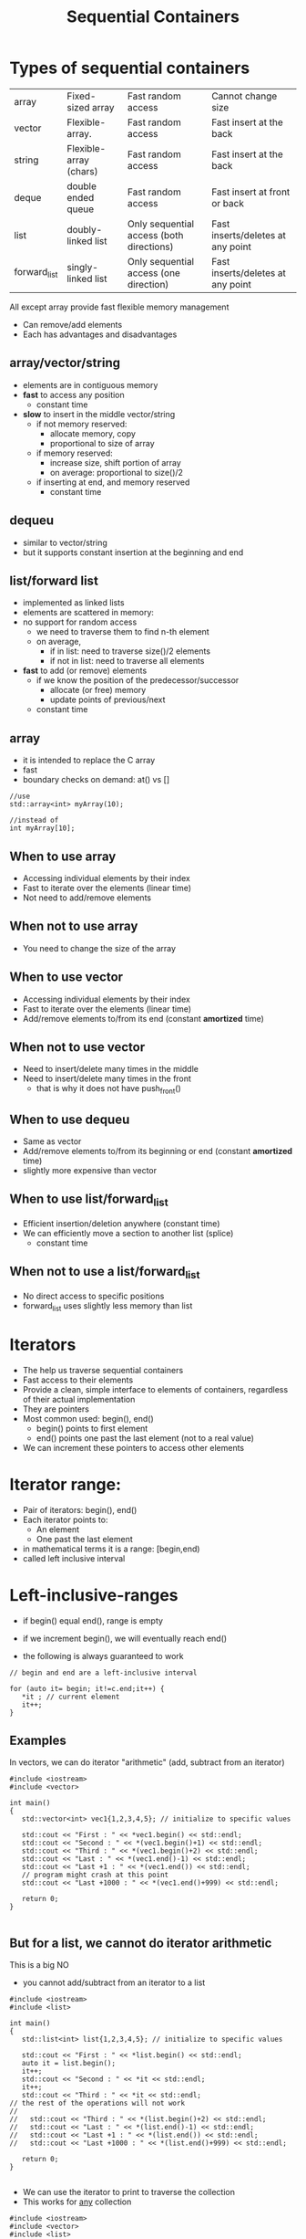 #+STARTUP: showall
#+STARTUP: lognotestate
#+TAGS:
#+SEQ_TODO: TODO STARTED DONE DEFERRED CANCELLED | WAITING DELEGATED APPT
#+DRAWERS: HIDDEN STATE
#+TITLE: Sequential Containers
#+CATEGORY: 
#+PROPERTY: header-args:sql             :engine postgresql  :exports both :cmdline csc370
#+PROPERTY: header-args:sqlite          :db /path/to/db  :colnames yes
#+PROPERTY: header-args:C++             :results output :flags -std=c++17 -Wall --pedantic -Werror
#+PROPERTY: header-args:R               :results output  :colnames yes

* Types of sequential containers

| array        | Fixed-sized array      | Fast random access                       | Cannot change size                |
| vector       | Flexible-array.        | Fast random access                       | Fast insert at the back           |
| string       | Flexible-array (chars) | Fast random access                       | Fast insert at the back           |
| deque        | double ended queue     | Fast random access                       | Fast insert at front or back      |
| list         | doubly-linked list     | Only sequential access (both directions) | Fast inserts/deletes at any point |
| forward_list | singly-linked list     | Only sequential access (one direction)   | Fast inserts/deletes at any point |

All except array provide fast flexible memory management

- Can remove/add elements
- Each has advantages and disadvantages

** array/vector/string

- elements are in contiguous memory
- *fast* to access any position
  - constant time 
- *slow* to insert in the middle vector/string
  - if not memory reserved:
    - allocate memory, copy
    - proportional to size of array
  - if memory reserved:
    - increase size, shift portion of array
    - on average: proportional to size()/2 
  - if inserting at end, and memory reserved
    - constant time

** dequeu
 - similar to vector/string
 - but it supports constant insertion at the beginning and end

** list/forward list

- implemented as linked lists
- elements are scattered in memory: 
- no support for random access
  - we need to traverse them to find n-th element
  - on average, 
    - if in list: need to traverse size()/2 elements
    - if not in list: need to traverse all elements

- *fast* to add (or remove) elements 
  - if we know the position of the predecessor/successor
    - allocate (or free) memory 
    - update points of previous/next
  - constant time

** array

- it is intended to replace the C array
- fast 
- boundary checks on demand: at() vs []

#+BEGIN_SRC C++
//use
std::array<int> myArray(10);

//instead of
int myArray[10];
#+END_SRC

** When to use array

- Accessing individual elements by their index
- Fast to iterate over the elements (linear time)
- Not need to add/remove elements

** When not to use array

- You need to change the size of the array

** When to use vector

- Accessing individual elements by their index
- Fast to iterate over the elements (linear time)
- Add/remove elements to/from its end (constant *amortized* time)

** When not to use vector

- Need to insert/delete many times in the middle
- Need to insert/delete many times in the front
  - that is why it does not have push_front()

** When to use dequeu

- Same as vector
- Add/remove elements to/from its beginning or end  
  (constant *amortized* time)
- slightly more expensive than vector

** When to use list/forward_list

- Efficient insertion/deletion anywhere (constant time)
- We can efficiently move a section to another list (splice)
  - constant time
  
** When not to use a list/forward_list

 - No direct access to specific positions 
 - forward_list uses slightly less memory than list


* Iterators

- The help us traverse sequential containers
- Fast access to their elements
- Provide a clean, simple interface to elements of containers, regardless of their actual implementation
- They are pointers
- Most common used: begin(), end()
  - begin() points to first element
  - end() points one past the last element (not to a real value)
- We can increment these pointers to access other elements

* Iterator range:

- Pair of iterators: begin(), end()
- Each iterator points to:
  - An element
  - One past the last element
- in mathematical terms it is a range: [begin,end)
- called left inclusive interval

* Left-inclusive-ranges

- if begin() equal end(), range is empty
- if we increment begin(), we will eventually reach end()

- the following is always guaranteed to work 

#+BEGIN_SRC C++
// begin and end are a left-inclusive interval

for (auto it= begin; it!=c.end;it++) {
   *it ; // current element
   it++;
}
#+END_SRC

** Examples

In vectors, we can do iterator "arithmetic" (add, subtract from an iterator)

#+BEGIN_SRC C++ :main no :flags -std=c++17 -Wall --pedantic -Werror :results output :exports both
#include <iostream>
#include <vector>

int main()
{
   std::vector<int> vec1{1,2,3,4,5}; // initialize to specific values
   
   std::cout << "First : " << *vec1.begin() << std::endl;
   std::cout << "Second : " << *(vec1.begin()+1) << std::endl;
   std::cout << "Third : " << *(vec1.begin()+2) << std::endl;
   std::cout << "Last : " << *(vec1.end()-1) << std::endl;
   std::cout << "Last +1 : " << *(vec1.end()) << std::endl;
   // program might crash at this point
   std::cout << "Last +1000 : " << *(vec1.end()+999) << std::endl;

   return 0;
}

#+END_SRC

#+RESULTS:
#+begin_example
First : 1
Second : 2
Third : 3
Last : 5
Last +1 : 0
Last +1000 : 0
#+end_example

** But for a list, we cannot do iterator arithmetic

This is a big NO

- you cannot add/subtract from an iterator to a list

#+BEGIN_SRC C++ :main no :flags -std=c++17 -Wall --pedantic -Werror :results output :exports both
#include <iostream>
#include <list>

int main()
{
   std::list<int> list{1,2,3,4,5}; // initialize to specific values
   
   std::cout << "First : " << *list.begin() << std::endl;
   auto it = list.begin();
   it++;
   std::cout << "Second : " << *it << std::endl;
   it++;
   std::cout << "Third : " << *it << std::endl;
// the rest of the operations will not work
//   
//   std::cout << "Third : " << *(list.begin()+2) << std::endl;
//   std::cout << "Last : " << *(list.end()-1) << std::endl;
//   std::cout << "Last +1 : " << *(list.end()) << std::endl;
//   std::cout << "Last +1000 : " << *(list.end()+999) << std::endl;

   return 0;
}

#+END_SRC

#+RESULTS:
#+begin_example
First : 1
Second : 2
Third : 3
#+end_example

- We can use the iterator to print to traverse the collection
- This works for _any_ collection

#+BEGIN_SRC C++ :main no :flags -std=c++17 -Wall --pedantic -Werror :results output :exports both
#include <iostream>
#include <vector>
#include <list>

int main()
{
   std::vector<int> vec1{1,2,3,4,5}; // initialize to specific values
   // this works because all elements are guaranteed to be contiguous
    
   int pos = 0;
   for (auto it = vec1.begin(); it != vec1.end(); it++, pos++) {
       std::cout << "Position : " << pos 
                 << " Values : " << *it << std::endl;
   }

   return 0;
}

#+END_SRC

#+RESULTS:
#+begin_example
Position : 0 Values : 1
Position : 1 Values : 2
Position : 2 Values : 3
Position : 3 Values : 4
Position : 4 Values : 5
#+end_example

*** Deque

this is a circular queue, we can push in the front or in the back 

#+BEGIN_SRC C++ :main no :flags -std=c++17 -Wall --pedantic -Werror :results output :exports both
#include <iostream>
#include <deque>

int main()
{
   std::deque<int> q{1,2}; // initialize to specific values
   // this works because all elements are guaranteed to be contiguous
   q.push_front(0);
   q.push_front(-1);
   q.push_back(100);
   for (auto it = q.begin(); it!= q.end(); it++) {
       std::cout << "Position : " << it - q.begin()
                 << " Values : " << *it << std::endl;
   }

   return 0;
}

#+END_SRC

#+RESULTS:
#+begin_example
Position : 0 Values : -1
Position : 1 Values : 0
Position : 2 Values : 1
Position : 3 Values : 2
Position : 4 Values : 100
#+end_example


List:

#+BEGIN_SRC C++ :main no :flags -std=c++17 -Wall --pedantic -Werror :results output :exports both
#include <iostream>
#include <list>
#include <algorithm>
int main()
{
   std::list<int> li{1,2,3}; // initialize to specific values
   
   li.push_back(10);
   auto it = std::find(li.begin(), li.end(), 2); 
   if (it != li.end())
      li.insert(it, 30);
   for (auto it = li.begin(); it != li.end(); it++) {
       // it - li(begin() does not compile
       //  list iterators do not define the - operator
       std::cout << "Values : " << *it << std::endl;
   }

   return 0;
}

#+END_SRC

#+RESULTS:
#+begin_example
Values : 1
Values : 30
Values : 2
Values : 3
Values : 10
#+end_example

* Using find

- This method works with all containers

#+BEGIN_SRC C++ :main no :flags -std=c++17 -Wall --pedantic -Werror :results output :exports both
#include <iostream>
#include <list>
#include <algorithm>
int main()
{
   std::list<int> li{1,2,3}; // initialize to specific values
   
   li.push_back(10);
   auto it = std::find(li.begin(), li.end(), 2); 
   if (it != li.end()) {
       std::cout << "Found 2" << std::endl;
   } else {
       std::cout << "2 Not found" << std::endl;
   }
   it = std::find(li.begin(), li.end(), 10); 
   if (it != li.end()) {
       std::cout << "Found 10" << std::endl;
   } else {
       std::cout << "Not found" << std::endl;
   }
      
   return 0;
}

#+END_SRC

#+RESULTS:
#+begin_example
Found 2
Found 10
#+end_example


** Type of iterator

- the type of an iterator is 

#+BEGIN_EXAMPLE
containertype<type_element>::iterator 
#+END_EXAMPLE

but it is easier to use auto

#+BEGIN_SRC C++ :main no :flags -std=c++17 -Wall --pedantic -Werror :results output :exports both
#include <iostream>
#include <list>

int main()
{
   std::list<int> li{1,2,3}; // initialize to specific values
   
   std::list<int>::iterator it;

   for (it = li.begin(); it != li.end(); it++) {
       auto it2 = it;

       // it - li(begin() does not compile
       //  list iterators do not define the - operator
       std::cout << "Values : " << *it2 << std::endl;
   }

   return 0;
}

#+END_SRC

#+RESULTS:
#+begin_example
Values : 1
Values : 2
Values : 3
#+end_example

** reverse iterators

they go *backwards*

- rbegin()
- rend()

- notice the use of + to move backwards
- use of - to move forward!

#+BEGIN_SRC C++ :main no :flags -std=c++17 -Wall --pedantic -Werror :results output :exports both
#include <iostream>
#include <vector>

int main()
{
   std::vector<int> vec1{1,2,3,4,5}; // initialize to specific values
   
   std::cout << "Last : " << *vec1.rbegin() << std::endl;
   std::cout << "Second to last : " << *(vec1.rbegin()+1) << std::endl;
   std::cout << "Third to last: " << *(vec1.rbegin()+2) << std::endl;
   std::cout << "First : " << *(vec1.rend()-1) << std::endl;
   // vec1.rend() points to before vector!
   std::cout << "rend : " << *vec1.rend() << std::endl;

   return 0;
}

#+END_SRC

#+RESULTS:
#+begin_example
Last : 5
Second to last : 4
Third to last: 3
First : 1
rend : 0
#+end_example

* We can modify elements directly using iterators

#+BEGIN_SRC C++ :main no :flags -std=c++17 -Wall --pedantic -Werror :results output :exports both
#include <iostream>
#include <vector>

void print(std::vector<int> &v) { std::cout << "Container: "; for(auto el: v) std::cout << el << ": " ; std::cout << std::endl;}

int main()
{
   std::vector<int> vec{1,2,3,4,5}; // initialize to specific values
   
   print(vec);
   *(vec.begin()) = -1;
   *(vec.begin()+2) = -4;
   *(vec.end()-1) = 0;

   print(vec);

   return 0;
}

#+END_SRC

#+RESULTS:
#+begin_example
Container: 1: 2: 3: 4: 5: 
Container: -1: 2: -4: 4: 0:
#+end_example

** But we also have const iterators that do not allow modification, only access

type 

containertype<type_element>::const_iterator 


- cbegin()
- cend()
- crbegin()
- crend()


#+BEGIN_SRC C++ :main no :flags -std=c++17 -Wall --pedantic -Werror :results output :exports both
#include <iostream>
#include <vector>

void print(std::vector<int> &v) { std::cout << "Container: "; for(auto el: v) std::cout << el << ": " ; std::cout << std::endl;}

int main()
{
   std::vector<int> vec{1,2,3,4,5}; // initialize to specific values
   
   
   std::cout << *vec.cbegin() << std::endl;
   std::cout << *(vec.cend()-1) << std::endl;
   
   std::cout << *vec.rbegin() << std::endl;
   std::cout << *(vec.rend()-1) << std::endl;
// 
// this will not work. We cannot modify via a const iterator
//   *(vec.cbegin()) = -1;
   

   return 0;
}

#+END_SRC

#+RESULTS:
#+begin_example
1
5
5
1
#+end_example


* Construction

** Array is different

- Its constructor syntax is different than the rest of the containers
- We must specify its size

#+BEGIN_SRC C++ :main no :flags -std=c++17 -Wall --pedantic -Werror :results output :exports both
#include <iostream>
#include <array>


void print(std::array<int,4> &v) { std::cout << "Container: "; for(auto el: v) std::cout << el << ": " ; std::cout << std::endl;}
void print10(std::array<int,10> &v) { std::cout << "Container: "; for(auto el: v) std::cout << el << ": " ; std::cout << std::endl;}
void printchar(std::array<char,3> &v) { std::cout << "Container: "; for(auto el: v) std::cout << el << ": " ; std::cout << std::endl;}

int main()
{
   std::array<int,4> a1 {1,2,3,4};
   std::array<char,3> a2 {'a','b','c'};
// this would be invalid: we must initalize at most the number we request
//   std::array<char,3> a2 {'a','b','c','d'};
// rest set to zero
   std::array<int,10> a3 {1,2}; 

   print(a1);
   printchar(a2);
   print10(a3);

   return 0;
}

#+END_SRC

#+RESULTS:
#+begin_example
Container: 1: 2: 3: 4: 
Container: a: b: c: 
Container: 1: 2: 0: 0: 0: 0: 0: 0: 0: 0:
#+end_example

** the rest can be initialized as we have seen before

#+BEGIN_SRC C++ :main no :flags -std=c++17 -Wall --pedantic -Werror :results output :exports both
#include <iostream>
#include <vector>
#include <list>

void print(std::vector<int> &v) { std::cout << "Container: "; for(auto el: v) std::cout << el << ": " ; std::cout << std::endl;}

int main()
{
   std::vector<int> vec; // creates an container vector
   std::vector<int> vec2{1,2,3}; // initialize to specific values
   std::vector<int> vec3(vec2); // creates a copy of another container (same type)
   
   print(vec);
   print(vec2);
   print(vec3);
   return 0;
}

#+END_SRC

#+RESULTS:
#+begin_example
Container: 
Container: 1: 2: 3: 
Container: 1: 2: 3:
#+end_example


#+BEGIN_SRC C++ :main no :flags -std=c++17 -Wall --pedantic -Werror :results output :exports both
#include <iostream>
#include <list>
#include <list>

void print(std::list<int> &v) { 
   std::cout << "Container: "; 
   for(auto el: v) 
     std::cout << el << ": " ; 
   std::cout << std::endl;
}

int main()
{
   std::list<int> l; // creates an container list
   std::list<int> l2{1,2,3}; // initialize to specific values
   std::list<int> l3(l2); // creates a copy of another container (same type)
   
   print(l);
   print(l2);
   print(l3);
   return 0;
}

#+END_SRC

#+RESULTS:
#+begin_example
Container: 
Container: 1: 2: 3: 
Container: 1: 2: 3:
#+end_example

** We can construct using iterators copying elements from another collection

- constructor(begin, end);
- end points to the element  NOT copied

#+BEGIN_SRC C++ :main no :flags -std=c++17 -Wall --pedantic -Werror :results output :exports both
#include <iostream>
#include <vector>
#include <list>

template <typename T>
void print(T &v) { std::cout << "Container: "; for(auto el: v) std::cout << el << ": " ; std::cout << std::endl;}

int main()
{
   std::vector<char> vec {'a','b','c','d','e'};
   //copies from 2nd element, just before 4th element
   std::vector<char> vec2(vec.begin()+2, vec.begin()+4); 
   
   print(vec);
   print(vec2);
   return 0;
}

#+END_SRC

#+RESULTS:
#+begin_example
Container: a: b: c: d: e: 
Container: c: d:
#+end_example

*** We can use iterators to copy from one type of container to another!

#+BEGIN_SRC C++ :main no :flags -std=c++17 -Wall --pedantic -Werror :results output :exports both
#include <iostream>
#include <vector>
#include <list>
#include <deque>

template <class T>
void print(T &v) 
{ 
    std::cout << "Container: ";
    for(auto el: v)
        std::cout << el << ": " ;
    std::cout << std::endl;
}

int main()
{
   std::vector<char> vec {'a','b','c','d','e'};
   //copies from 2nd element, just before 4th element

   std::list<char> li(vec.begin()+2, vec.begin()+3); 
   // copy all list to dqueue
   std::deque<char> q(vec.begin(), vec.end()); 
   // but you are responsible for making sure you pass the correct end iterator
   // this will copy beyond the end of the source container
   std::vector<char> vec2(vec.begin(), vec.begin()+20); 


   std::cout << "Vector:" << std::endl;
   print(vec);
   std::cout << "List:" << std::endl;
   print(li);
   std::cout << "DQueue:" << std::endl;
   print(q);
   std::cout << "Vector2:" << std::endl;
   print(vec2);
   return 0;
}
#+END_SRC

#+RESULTS:


* Common operations

the following operations all create the object to be inserted (it is a copy of the parameter)

| name                  | description                                                     | return type |
|-----------------------+-----------------------------------------------------------------+-------------|
| push_back(el)         | inserts el at the end of the collection.                        | void        |
| push_front(el)        | inserts el at the beginning of the collection                   | void        |
| insert(it, el)        | inserts el before the given iterator it position                | iterator    |
| insert(it1, itb, ite) | inserts  before it1 copies of the values in the range [itb,ite) | iterator    |


#+BEGIN_SRC C++ :main no :flags -std=c++17 -Wall --pedantic -Werror :results output :exports both
#include <iostream>
#include <string>
#include <vector>
#include <list>
#include <deque>

template <class T>
void print(std::string name, T &v) { std::cout << name + ": "; for(auto el: v) std::cout << el << ": " ; std::cout << std::endl;}

int main()
{
   std::vector<char> vec {'a','b','c','d','e'};
   //copies from 2nd element, just before 4th element
   std::list<char> li {'x','y','z'};
   
   vec.push_back('9');
   //vec.push_front('9'); vector does not implment push_front
   li.push_front('w');
   li.push_back('0');
   
   print("vector", vec);
   print("list", li);

   auto it = li.begin();

   vec.insert(vec.begin()+ 1, '-');
// this is not allowed for lists
// li.insert(li.begin() + 1, '-');
   li.insert(++it,'-');

   print("vector2", li);
   print("list2", li);

   li.insert(li.end(), vec.begin()+2, vec.end());

   print("list3", li);

   return 0;
}
#+END_SRC

#+RESULTS:
#+begin_example
vector: a: b: c: d: e: 9: 
list: w: x: y: z: 0: 
vector2: w: -: x: y: z: 0: 
list2: w: -: x: y: z: 0: 
list3: w: -: x: y: z: 0: b: c: d: e: 9:
#+end_example

Taking advantage that insert returns an iterator

#+BEGIN_SRC C++ :main no :flags -std=c++17 -Wall --pedantic -Werror :results output :exports both
#include <iostream>
#include <string>
#include <vector>
#include <list>
#include <deque>

template <class T>
void print(std::string name, T &v) 
{ std::cout << name + ": "; for(auto el: v) std::cout << el << ": " ; std::cout << std::endl;}

int main()
{
   std::deque<int> d {};
   
   auto it = d.begin();
   for(int i=0;i<5;i++) {
       // inserts before the element pointed by the iterator
       it = d.insert(it, i);
   } 
   print("dequeue", d);
   d.pop_front();
   print("dequeue after pop front", d);
   d.pop_back();
   print("dequeue after pop", d);
   return 0;
}
#+END_SRC

#+RESULTS:
#+begin_example
dequeue: 4: 3: 2: 1: 0: 
dequeue after pop front: 3: 2: 1: 0: 
dequeue after pop: 3: 2: 1:
#+end_example

* Accessing elements

Assuming c is a container

| c.back()  | Last element                         |
| c.front() | first element. Equivalent to c.at(0) |

- The following operations *do not work* for list and forward_list

| c[n]    | Access n-th element of the (0-based) |
| c.at(n) | Same as c[n] but with boundary checks |

All of them return references:

#+BEGIN_SRC C++ :main no :flags -std=c++17 -Wall --pedantic -Werror :results output :exports both
#include <iostream>
#include <vector>
int main()
{
   std::vector<int> v {10,11,12,13};

   v.front() = 0;
   v.at(1) = 1;
   v[2] = 2;
   v.back() = 3;

   for (auto el: v) {
      std::cout << el << std::endl;
   } 

   return 0;
}

#+END_SRC

#+RESULTS:
#+begin_example
0
1
2
3
#+end_example


* Removing elements

Assuming c is a container 

| c.pop_back()      | removes last element. Not valid for forward_list               |
| c.pop_front()     | removes first element. Not valid for vector, string            |
| c.erase(it)       | removes element pointed to by iterator it                      |
| c.erase(itb, ite) | removes elements from iterator itb to just before iterator ite |
| c.clear()         | clear the container                                            |

* Resizing a container


Assuming c is a container

| c.resize(n)   | resize to given number. if n < c.size(), it truncates the container |
| c.resize(n,v) | aany elements added have value v                                    |



